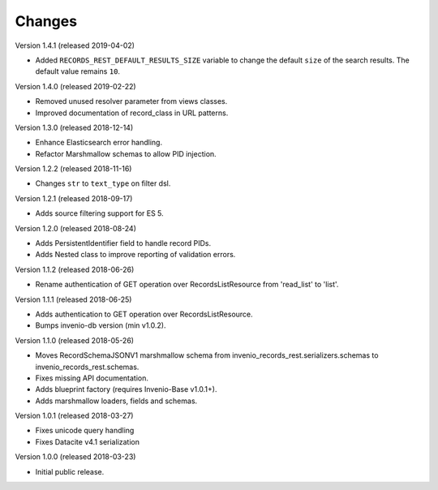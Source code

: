 ..
    This file is part of Invenio.
    Copyright (C) 2015-2019 CERN.

    Invenio is free software; you can redistribute it and/or modify it
    under the terms of the MIT License; see LICENSE file for more details.

Changes
=======

Version 1.4.1 (released 2019-04-02)

- Added ``RECORDS_REST_DEFAULT_RESULTS_SIZE`` variable to change the default
  ``size`` of the search results. The default value remains ``10``.

Version 1.4.0 (released 2019-02-22)

- Removed unused resolver parameter from views classes.
- Improved documentation of record_class in URL patterns.

Version 1.3.0 (released 2018-12-14)

- Enhance Elasticsearch error handling.
- Refactor Marshmallow schemas to allow PID injection.

Version 1.2.2 (released 2018-11-16)

- Changes ``str`` to ``text_type`` on filter dsl.

Version 1.2.1 (released 2018-09-17)

- Adds source filtering support for ES 5.

Version 1.2.0 (released 2018-08-24)

- Adds PersistentIdentifier field to handle record PIDs.
- Adds Nested class to improve reporting of validation errors.

Version 1.1.2 (released 2018-06-26)

- Rename authentication of GET operation over
  RecordsListResource from 'read_list' to 'list'.

Version 1.1.1 (released 2018-06-25)

- Adds authentication to GET operation over
  RecordsListResource.
- Bumps invenio-db version (min v1.0.2).

Version 1.1.0 (released 2018-05-26)

- Moves RecordSchemaJSONV1 marshmallow schema from
  invenio_records_rest.serializers.schemas to
  invenio_records_rest.schemas.
- Fixes missing API documentation.
- Adds blueprint factory (requires Invenio-Base v1.0.1+).
- Adds marshmallow loaders, fields and schemas.

Version 1.0.1 (released 2018-03-27)

- Fixes unicode query handling
- Fixes Datacite v4.1 serialization

Version 1.0.0 (released 2018-03-23)

- Initial public release.
